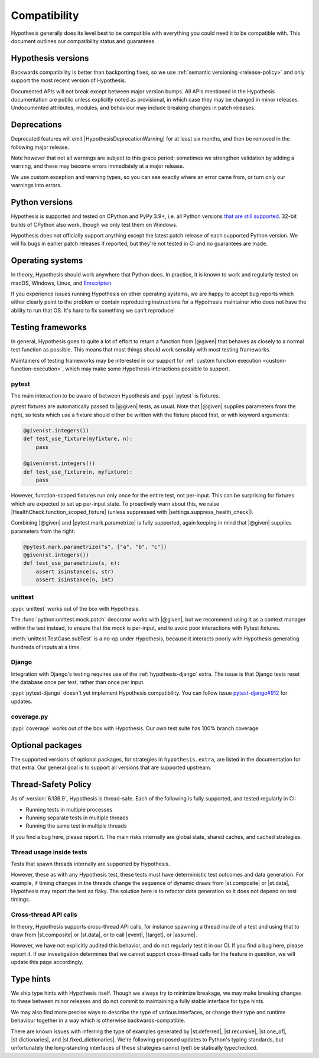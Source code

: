 Compatibility
=============

Hypothesis generally does its level best to be compatible with everything you could need it to be compatible with. This document outlines our compatibility status and guarantees.

Hypothesis versions
-------------------

Backwards compatibility is better than backporting fixes, so we use
:ref:`semantic versioning <release-policy>` and only support the most recent
version of Hypothesis.

Documented APIs will not break except between major version bumps.
All APIs mentioned in the Hypothesis documentation are public unless explicitly
noted as provisional, in which case they may be changed in minor releases.
Undocumented attributes, modules, and behaviour may include breaking
changes in patch releases.


.. _deprecation-policy:

Deprecations
------------

Deprecated features will emit |HypothesisDeprecationWarning| for at least six months, and then be removed in the following major release.

Note however that not all warnings are subject to this grace period; sometimes we strengthen validation by adding a warning, and these may become errors immediately at a major release.

We use custom exception and warning types, so you can see exactly where an error came from, or turn only our warnings into errors.

Python versions
---------------

Hypothesis is supported and tested on CPython and PyPy 3.9+, i.e. all Python versions `that are still supported <https://devguide.python.org/versions/>`_.
32-bit builds of CPython also work, though we only test them on Windows.

Hypothesis does not officially support anything except the latest patch release of each supported Python version. We will fix bugs in earlier patch releases if reported, but they're not tested in CI and no guarantees are made.

Operating systems
-----------------

In theory, Hypothesis should work anywhere that Python does. In practice, it is
known to work and regularly tested on macOS, Windows, Linux, and `Emscripten <https://peps.python.org/pep-0776/>`_.

If you experience issues running Hypothesis on other operating systems, we are
happy to accept bug reports which either clearly point to the problem or contain
reproducing instructions for a Hypothesis maintainer who does not have the ability
to run that OS. It's hard to fix something we can't reproduce!

.. _framework-compatibility:

Testing frameworks
------------------

In general, Hypothesis goes to quite a lot of effort to return a function from |@given| that behaves as closely to a normal test function as possible. This means that most things should work sensibly with most testing frameworks.

Maintainers of testing frameworks may be interested in our support for :ref:`custom function execution <custom-function-execution>`, which may make some Hypothesis interactions possible to support.

pytest
~~~~~~

The main interaction to be aware of between Hypothesis and :pypi:`pytest` is fixtures.

pytest fixtures are automatically passed to |@given| tests, as usual. Note that |@given| supplies parameters from the right, so tests which use a fixture should either be written with the fixture placed first, or with keyword arguments:

.. code-block:: python

  @given(st.integers())
  def test_use_fixture(myfixture, n):
      pass

  @given(n=st.integers())
  def test_use_fixture(n, myfixture):
      pass

However, function-scoped fixtures run only once for the entire test, not per-input. This can be surprising for fixtures which are expected to set up per-input state. To proactively warn about this, we raise |HealthCheck.function_scoped_fixture| (unless suppressed with |settings.suppress_health_check|).

Combining |@given| and |pytest.mark.parametrize| is fully supported, again keeping in mind that |@given| supplies parameters from the right:

.. code-block:: python

  @pytest.mark.parametrize("s", ["a", "b", "c"])
  @given(st.integers())
  def test_use_parametrize(s, n):
      assert isinstance(s, str)
      assert isinstance(n, int)

unittest
~~~~~~~~

:pypi:`unittest` works out of the box with Hypothesis.

The :func:`python:unittest.mock.patch` decorator works with |@given|, but we recommend using it as a context manager within the test instead, to ensure that the mock is per-input, and to avoid poor interactions with Pytest fixtures.

:meth:`unittest.TestCase.subTest` is a no-op under Hypothesis, because it interacts poorly with Hypothesis generating hundreds of inputs at a time.

Django
~~~~~~

Integration with Django's testing requires use of the :ref:`hypothesis-django` extra. The issue is that Django tests reset the database once per test, rather than once per input.

:pypi:`pytest-django` doesn't yet implement Hypothesis compatibility. You can follow issue `pytest-django#912 <https://github.com/pytest-dev/pytest-django/issues/912>`_ for updates.

coverage.py
~~~~~~~~~~~

:pypi:`coverage` works out of the box with Hypothesis. Our own test suite has 100% branch coverage.

Optional packages
-----------------

The supported versions of optional packages, for strategies in ``hypothesis.extra``,
are listed in the documentation for that extra.  Our general goal is to support
all versions that are supported upstream.


.. _thread-safety-policy:

Thread-Safety Policy
--------------------

As of :version:`6.136.9`, Hypothesis is thread-safe. Each of the following is fully supported, and tested regularly in CI:

* Running tests in multiple processes
* Running separate tests in multiple threads
* Running the same test in multiple threads

If you find a bug here, please report it. The main risks internally are global state, shared caches, and cached strategies.

Thread usage inside tests
~~~~~~~~~~~~~~~~~~~~~~~~~

.. TODO_DOCS: link to not-yet-merged flaky failure tutorial page

Tests that spawn threads internally are supported by Hypothesis.

However, these as with any Hypothesis test, these tests must have deterministic test outcomes and data generation. For example, if timing changes in the threads change the sequence of dynamic draws from |st.composite| or |st.data|, Hypothesis may report the test as flaky. The solution here is to refactor data generation so it does not depend on test timings.

Cross-thread API calls
~~~~~~~~~~~~~~~~~~~~~~

In theory, Hypothesis supports cross-thread API calls, for instance spawning a thread inside of a test and using that to draw from |st.composite| or |st.data|, or to call |event|, |target|, or |assume|.

However, we have not explicitly audited this behavior, and do not regularly test it in our CI. If you find a bug here, please report it. If our investigation determines that we cannot support cross-thread calls for the feature in question, we will update this page accordingly.

Type hints
----------

We ship type hints with Hypothesis itself. Though we always try to minimize breakage, we may make breaking changes to these between minor releases and do not commit to maintaining a fully stable interface for type hints.

We may also find more precise ways to describe the type of various interfaces, or change their type and runtime behaviour together in a way which is otherwise backwards-compatible.

There are known issues with inferring the type of examples generated by |st.deferred|, |st.recursive|, |st.one_of|, |st.dictionaries|, and |st.fixed_dictionaries|. We're following proposed updates to Python's typing standards, but unfortunately the long-standing interfaces of these strategies cannot (yet) be statically typechecked.
